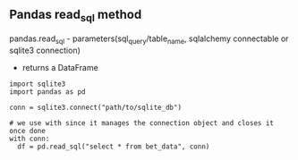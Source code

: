 ** Pandas read_sql method

pandas.read_sql - parameters(sql_query/table_name,  sqlalchemy connectable or sqlite3 connection)
                 - returns a DataFrame

 #+begin_example
   import sqlite3
   import pandas as pd

   conn = sqlite3.connect("path/to/sqlite_db")

   # we use with since it manages the connection object and closes it once done
   with conn:
     df = pd.read_sql("select * from bet_data", conn)

 #+end_example

